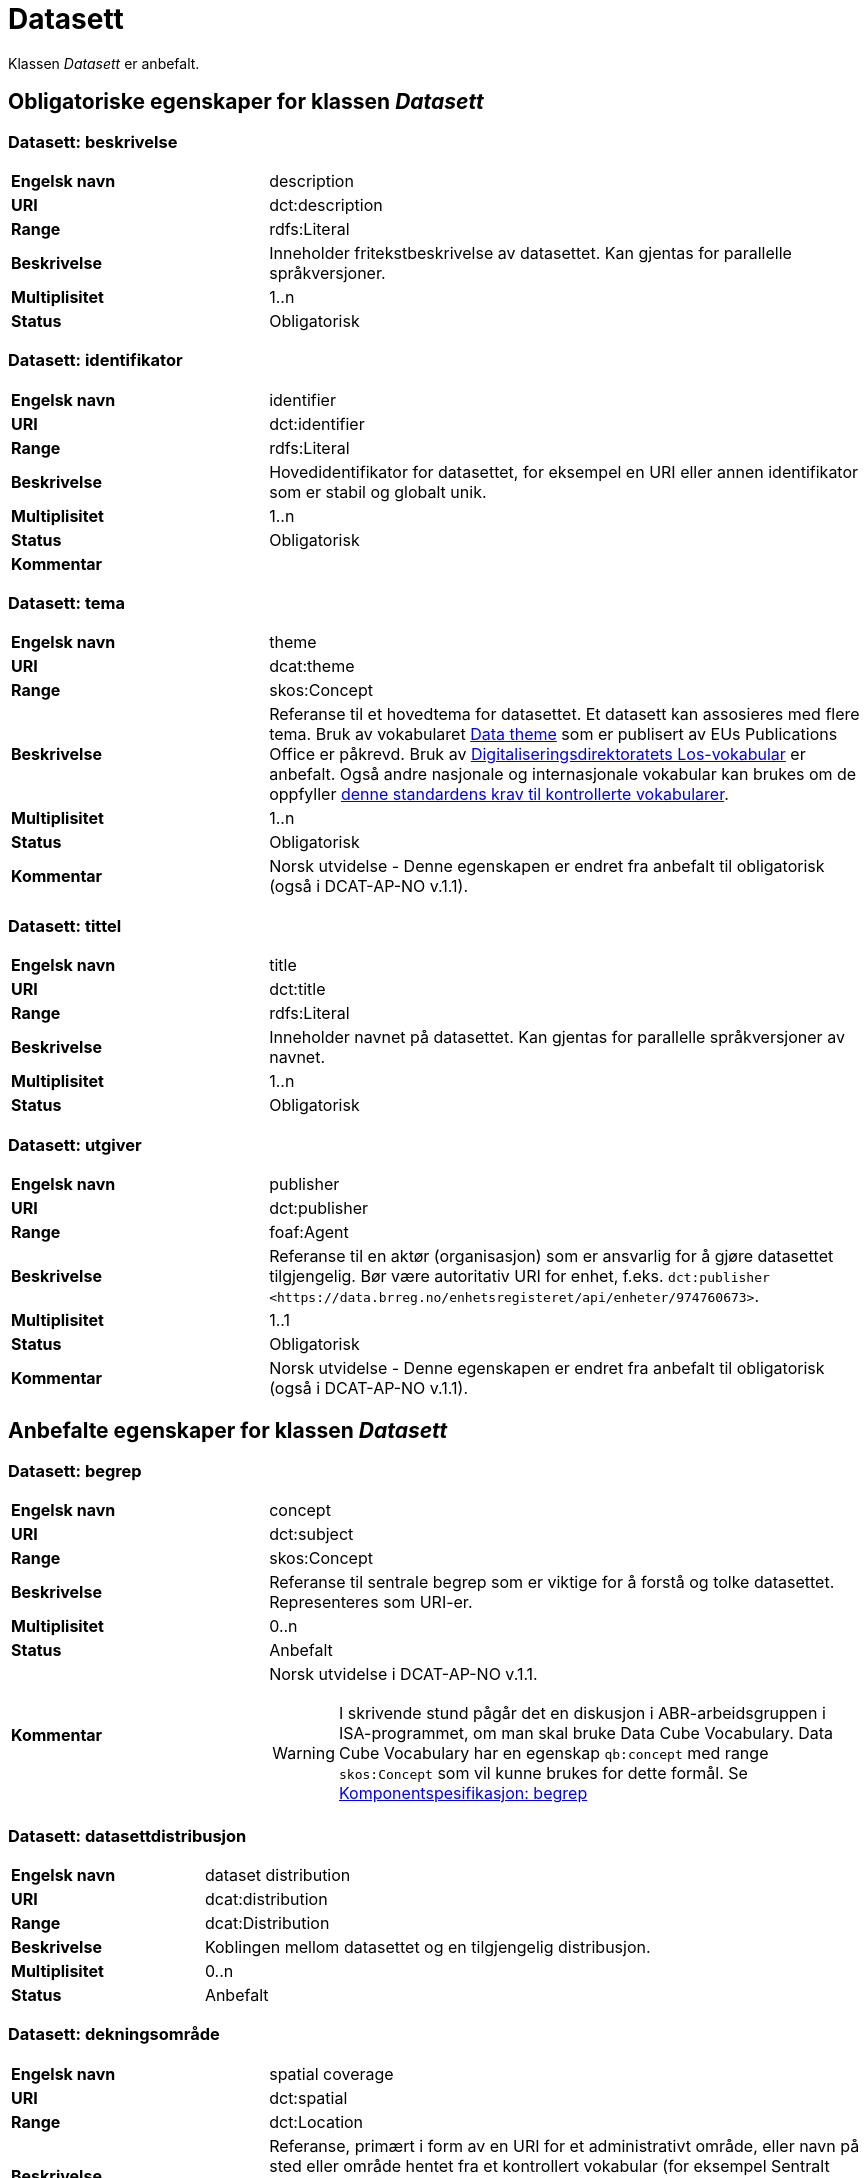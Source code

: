 = Datasett [[datasett]]

Klassen _Datasett_ er anbefalt.

== Obligatoriske egenskaper for klassen _Datasett_

=== Datasett: beskrivelse [[datasett-beskrivelse]]

[cols="30s,70d"]
|===
|Engelsk navn| description
|URI | dct:description
|Range| rdfs:Literal
|Beskrivelse| Inneholder fritekstbeskrivelse av datasettet. Kan gjentas for parallelle språkversjoner.
|Multiplisitet| 1..n
|Status| Obligatorisk
|===

=== Datasett: identifikator [[datasett-identifikator]]

[cols="30s,70d"]
|===
|Engelsk navn| identifier
|URI| dct:identifier
|Range| rdfs:Literal
|Beskrivelse| Hovedidentifikator for datasettet, for eksempel en URI eller annen identifikator som er stabil og globalt unik.
|Multiplisitet| 1..n
|Status| Obligatorisk
|Kommentar|
|===

=== Datasett: tema [[datasett-tema]]

[cols="30s,70d"]
|===
|Engelsk navn| theme
|URI| dcat:theme
|Range| skos:Concept
|Beskrivelse| Referanse til et hovedtema for datasettet. Et datasett kan assosieres med flere tema. Bruk av vokabularet http://publications.europa.eu/resource/authority/data-theme[Data theme] som er publisert av EUs Publications Office er påkrevd. Bruk av http://psi.norge.no/los/struktur.html[Digitaliseringsdirektoratets Los-vokabular] er anbefalt. Også andre nasjonale og internasjonale vokabular kan brukes om de oppfyller <<krav-til-kontrollerte-vokabularer, denne standardens krav til kontrollerte vokabularer>>.
|Multiplisitet| 1..n
|Status| Obligatorisk
|Kommentar| Norsk utvidelse - Denne egenskapen er endret fra anbefalt til obligatorisk (også i DCAT-AP-NO v.1.1).
|===

=== Datasett: tittel [[datasett-tittel]]

[cols="30s,70d"]
|===
|Engelsk navn| title
|URI| dct:title
|Range| rdfs:Literal
|Beskrivelse| Inneholder navnet på datasettet. Kan gjentas for parallelle språkversjoner av navnet.
|Multiplisitet| 1..n
|Status| Obligatorisk
|===

=== Datasett: utgiver [[datasett-utgiver]]

[cols="30s,70d"]
|===
|Engelsk navn| publisher
|URI| dct:publisher
|Range| foaf:Agent
|Beskrivelse| Referanse til en aktør (organisasjon) som er ansvarlig for å gjøre datasettet tilgjengelig. Bør være autoritativ URI for enhet, f.eks. `dct:publisher <\https://data.brreg.no/enhetsregisteret/api/enheter/974760673>`.
|Multiplisitet| 1..1
|Status| Obligatorisk
|Kommentar| Norsk utvidelse - Denne egenskapen er endret fra anbefalt til obligatorisk (også i DCAT-AP-NO v.1.1).
|===

== Anbefalte egenskaper for klassen _Datasett_

=== Datasett: begrep [[datasett-begrep]]

[cols="30s,70d"]
|===
|Engelsk navn| concept
|URI| dct:subject
|Range| skos:Concept
|Beskrivelse| Referanse til sentrale begrep som er viktige for å forstå og tolke datasettet. Representeres som URI-er.
|Multiplisitet| 0..n
|Status| Anbefalt
|Kommentar a| Norsk utvidelse i DCAT-AP-NO v.1.1.

WARNING: I skrivende stund pågår det en diskusjon i ABR-arbeidsgruppen i ISA-programmet, om man skal bruke Data Cube Vocabulary. Data Cube Vocabulary har en egenskap `qb:concept` med range `skos:Concept` som vil kunne brukes for dette formål. Se link:#komponentspesifikasjon-begrep[Komponentspesifikasjon: begrep]
|===

=== Datasett: datasettdistribusjon [[datasett-datasettdistribusjon]]

[cols="30s,70d"]
|===
|Engelsk navn| dataset distribution
|URI| dcat:distribution
|Range| dcat:Distribution
|Beskrivelse| Koblingen mellom datasettet og en tilgjengelig distribusjon.
|Multiplisitet| 0..n
|Status| Anbefalt
|===

=== Datasett: dekningsområde [[datasett-dekningsomrade]]

[cols="30s,70d"]
|===
|Engelsk navn| spatial coverage
|URI| dct:spatial
|Range| dct:Location
|Beskrivelse| Referanse, primært i form av en URI for et administrativt område, eller navn på sted eller område hentet fra et kontrollert vokabular (for eksempel Sentralt stedsnavnregister), eller geografiske koordinater (EU89) for området datasettet gjelder for (punkt eller geografisk grenseramme jf. ISO 19115).
|Multiplisitet| 0..n
|Status| Anbefalt
|===

=== Datasett: emneord [[datasett-emneord]]

[cols="30s,70d"]
|===
|Engelsk navn| keyword
|URI| dcat:keyword
|Range| rdfs:Literal
|Beskrivelse| Inneholder emneord (eller tag) som beskriver datasettet.
|Multiplisitet| 0..n
|Status| Anbefalt
|===

=== Datasett: følger [[datasett-følger]]

[cols="30s,70d"]
|===
|Engelsk navn| follows
|URI|cpsv:follows
|Range|cpsv:Rule
|Beskrivelse|Brukes til å referere til reglen som definerer den juridiske rammen for datasettet.
|Multiplisitet|0..n
|Status|Anefalt
|Kommentar| Norsk utvidelse - Denne egenskapen er endret fra valgfri til anbefalt.
|Eksempel a| [source]
----
:aDataset
   a dcat:Dataset ;
   cpsv:follows :aNonDisclosureRule, :aDisclosuerRule .

:aNonDisclosureRule
   a cpsv:Rule ;
   dct:type cpsvno:ruleForNonDisclosure ;
   dct:description "skjerminghjemmel"@nb , "legal basis for non-disclosure"@en .

:aDisclosuerRule
   a cpsv:Rule ;
   dct:type cpsvno:ruleForDisclosure ;
   dct:description "utleveringshjemmel"@nb , "legal basis for disclosure"@en ;
   cpsv:implements :aLegalResource .

:aLegalResource
   a eli:LegalResouce ;
   dct:description "Eksempelregelverk"@nb , "Example legal resource"@en ;
   xsd:seeAlso <https:/example.com/eli/lov/2020/01/01/section/1> .
----
der `cpsvno:ruleForNonDisclosure` (skjermingsrelatert regel) og `cpsvno: ruleForDisclosure` (utleveringsrelatert regel) er predefinerte instanser av `skos:Concept`.
|===

=== Datasett: kontaktpunkt [[datasett-kontaktpunkt]]

[cols="30s,70d"]
|===
|Engelsk navn| contact point
|URI| dcat:contactPoint
|Range| vcard:Kind
|Beskrivelse| Referanse til kontaktpunktsobjekt med kontaktopplysninger. Disse kan brukes til å sende kommentarer om datasettet.
|Multiplisitet| 0..n
|Status| Anbefalt
|===

=== Datasett: tidsrom [[datasett-tidsrom]]

[cols="30s,70d"]
|===
|Engelsk navn| temporal coverage
|URI| dct:temporal
|Range| dct:PeriodOfTime
|Beskrivelse| Definerer starten og slutten på perioden med årstall-måned-dag, eventuelt klokkeslett (se ISO 8601).
|Multiplisitet| 0..n
|Status| Anbefalt
|===

=== Datasett: tilgangsnivå [[datasett-tilgangsniva]]

[cols="30s,70d"]
|===
|Engelsk navn| access rights
|URI| dct:accessRights
|Range| dct:RightsStatement
|Beskrivelse| Dette feltet angir i hvilken grad datasettet kan bli gjort tilgjengelig for allmennheten, uten hensyn til om det er publisert eller ikke. Et kontrollert vokabular med tre verdier (`:public`, `:restricted` og `:non-public`) vil bli opprettet og forvaltet av EUs Publications Office. Ved bruk av verdiene `:restricted` og `:non-public` er egenskapen link:#datasett-følger[Datasett: følger] anbefalt.
|Multiplisitet| 0..1
|Status| Anbefalt
|Kommentar| Norsk utvidelse - Denne egenskapen er endret fra valgfri til anbefalt (også i DCAT-AP-NO v.1.1).
|===


== Valgfrie egenskaper for klassen _Datasett_

=== Datasett: annen identifikator [[datasett-annen-identifikator]]

[cols="30s,70d"]
|===
|Engelsk navn| other identifier
|URI| adms:identifier
|Range| adms:Identifier
|Beskrivelse| Referanse til en sekundær identifikator av datasettet som MAST/ADS, DataCite, DOI, EZID eller W3ID.
|Multiplisitet| 0..n
|Status| Valgfri
|===

=== Datasett: ble generert ved [[datasett-ble-generert-ved]]

[cols="30s,70d"]
|===
|Engelsk navn| was generated by
|URI| prov:wasGeneratedBy
|Range| prov:Activity
|Beskrivelse| Referanse til en aktivitet som genererte datasettet, eller som gir forretningskontekst for oppretting av det.
|Multiplisitet| 0..n
|Status| Valgfri
|Eksempel a|
[source]
----
:datasett1
   a dcat:Dataset ;
   prov:wasGeneratedBy provno:administrativeDecision .

:datasett2
   a dcat:Dataset ;
   prov:wasGeneratedBy provno:collectingFromThirdparty .

:datasett3
   a dcat:Dataset ;
   prov:wasGeneratedBy provno:collectingFromUser .
----
der `provno:administrativeDecision` (vedtak), `provno:collectingFromThirdparty` (innhenting fra tredjepart) og `provno:collectingFromUser` (innhenting fra bruker) er `prov:Activity`.
|===

=== Datasett: dokumentasjon [[datasett-dokumentasjon]]

[cols="30s,70d"]
|===
|Engelsk navn| page (documentation)
|URI| foaf:page
|Range| foaf:Document
|Beskrivelse| Referanse til en side eller et dokument som beskriver datasettet.
|Multiplisitet| 0..n
|Status| Valgfri
|===

=== Datasett: eksempeldata [[datasett-eksempeldata]]

[cols="30s,70d"]
|===
|Engelsk navn| sample
|URI| adms:sample
|Range| dcat:Distribution
|Beskrivelse| Referanse til eksempeldata.
|Multiplisitet| 0..n
|Status| Valgfri
|===

=== Datasett: endringsdato [[datasett-endringsdato]]

[cols="30s,70d"]
|===
|Engelsk navn| modified (last update)
|URI| dct:modified
|Range| rdfs:Literal typed as xsd:date or xsd:dateTime
|Beskrivelse| Dato for siste oppdatering av datasettet.
|Multiplisitet| 0..1
|Status| Valgfri
|===

=== Datasett: er del av [[datasett-er-del-av]]

[cols="30s,70d"]
|===
|Engelsk navn| is part of
|URI| dct:isPartOf
|Range| dcat:Dataset
|Beskrivelse| Referanse til et annet datasett som dette datasettet er en del av.
|Multiplisitet| 0..n
|Status| Valgfri
|Eksempel | Kan brukes til å beskrive tidsserier, se under <<datasett-har-del>>.
|===

=== Datasett: er påkrevd av [[datasett-er-pakrevd-av]]

[cols="30s,70d"]
|===
|Engelsk navn| is required by
|URI| dct:isRequiredBy
|Range| dcat:Dataset
|Beskrivelse| Referanse til et annet datasett som dette datasettet er nødvendig for.
|Multiplisitet| 0..n
|Status| Valgfri
|Kommentar| Norsk utvidelse - Denne egenskapen er ikke eksplisitt tatt med i BRegDCAT-AP, men den var med i DCAT-AP-NO v.1.1.
|===

=== Datasett: er referert av [[datasett-er-referert-av]]

[cols="30s,70d"]
|===
|Engelsk navn| is referenced by
|URI| dct:isReferencedBy
|Range| rdfs:Resource
|Beskrivelse| Referanse til et annet datasett som refererer til dette datasettet.
|Multiplisitet| 0..n
|Status| Valgfri
|Kommentar| Norsk utvidelse - Denne egenskapen er ikke eksplisitt tatt med i BRegDCAT-AP, men den var med i DCAT-AP-NO v.1.1 og i DCAT-AP v.2.0.0 som BRegDCAT-AP er basert på.
|===

=== Datasett: er versjon av [[datasett-er-versjon-av]]

[cols="30s,70d"]
|===
|Engelsk navn| is version of
|URI| dct:isVersionOf
|Range| dcat:Dataset
|Beskrivelse| Referanse til et beslektet datasett som det beskrevne datasettet er en versjon, utgave, eller tilpasning av.
|Multiplisitet| 0..n
|Status| Valgfri
|===

=== Datasett: erstatter [[datasett-erstatter]]

[cols="30s,70d"]
|===
|Engelsk navn| replaces
|URI| dct:replaces
|Range| dcat:Dataset
|Beskrivelse| Referanse til et annet datasett som dette datasettet er ment å erstatte.
|Multiplisitet| 0..n
|Status| Valgfri
|Kommentar| Norsk utvidelse - Denne egenskapen er ikke eksplisitt tatt med i BRegDCAT-AP, men den var med i DCAT-AP-NO v.1.1.
|===

=== Datasett: erstattes av [[datasett-erstattes-av]]

[cols="30s,70d"]
|===
|Engelsk navn| is replaced by
|URI| dct:isReplacedBy
|Range| dcat:Dataset
|Beskrivelse| Referanse til datasett som er ment å erstatte dette datasettet.
|Multiplisitet| 0..n
|Status| Valgfri
|Kommentar| Norsk utvidelse - Denne egenskapen er ikke eksplisitt tatt med i BRegDCAT-AP, men den var med i DCAT-AP-NO v.1.1.
|===

=== Datasett: frekvens [[datasett-frekvens]]

[cols="30s,70d"]
|===
|Engelsk navn| accrual periodicity
|URI| dct:accrualPeriodicity
|Range| dct:Frequency
|Beskrivelse| Referanse (URI) til oppdateringsfrekvensen for datasettet. Skal peke på begrep fra http://publications.europa.eu/resource/authority/frequency[Frequency Name Authority List] som vedlikeholdes av EUs Publications Office.
|Multiplisitet| 0..1
|Status| Valgfri
|===

=== Datasett: geografisk oppløsning [[datasett-geografisk-oppløsning]]

[cols="30s,70d"]
|===
|Engelsk navn| spatial resolution
|URI| dcat:spatialResolutionInMeters
|Range| xsd:decimal
|Beskrivelse|  Refererer til den minste geografiske oppløsningen for et datasett målt i meter.
|Multiplisitet| 0..n
|Status| Valgfri
|===

=== Datasett: har datastrukturdefinisjon [[datasett-har-datastrukturdefinisjon]]

[cols="30s,70d"]
|===
|Engelsk navn|structure
|URI|qb:structure
|Range|qb:DataStructureDefinition
|Beskrivelse|Brukes til å referere til strukturen som datasettet er i samsvar med.
|Multiplisitet|0..n
|Status|Valgfri
|Kommentar a|Denne brukes kun når strukturen av datasettet ikke er beskrevet med informasjonsmodell. Se https://informasjonsforvaltning.github.io/modelldcat-ap-no/[ModellDCAT-AP-NO] for spesifikasjon for beskrivelse av informasjonsmodeller.

WARNING: I skrivende stund pågår det en diskusjon i ABR-arbeidsgruppen i ISA-programmet, om man skal bruke Data Cube Vocabulary som denne egenskapen er hentet fra.
|===

=== Datasett: har del [[datasett-har-del]]

[cols="30s,70d"]
|===
|Engelsk navn| has part
|URI| dct:hasPart
|Range| dcat:Dataset
|Beskrivelse| Referanse til et annet datasett som er en del av dette datasettet.
|Multiplisitet| 0..n
|Status| Valgfri
|Eksempel a| Kan brukes til å beskrive tidsserier:
```
:enTidsserie
   a dcat:Dataset ;
   dct:hasPart :del1, :del2 .

:del1
   a dcat:Dataset ;
   dct:isPartOf :enTidsserie ;
   dct:temporal [a dct:PeriodOfTime ;
   dcat:startDate "2017-01-01"^^xsd:date ;
   dcat:endDate "2017-12-31"^^xsd:date ; ] .

:del2
   a dcat:Dataset ;
   dct:isPartOf :enTidsserie ;
   dct:temporal [a dct:PeriodOfTime ;
   dcat:startDate "2018-01-01"^^xsd:date ;
   dcat:endDate "2018-12-31"^^xsd:date ; ] .
```
|===

=== Datasett: har kvalitetsnote [[datasett-har-kvalitetsnote]]

[cols="30s,70"]
|===
|Engelsk navn| has quality annotation
|URI|dqv:hasQualityAnnotation
|Range|dqv:QualityAnnotation
|Beskrivelse|Brukes til å referere til en kvalitetsnote.
|Referanse|https://www.w3.org/TR/vocab-dqv/#dqv:hasQualityAnnotation[https://www.w3.org/TR/vocab-dqv/#dqv:hasQualityAnnotation]
|Multiplisitet|0..n
|Status|Valgfri
|Kommentar| Se https://informasjonsforvaltning.github.io/dqv-ap-no/[DQV-AP-NO (norsk applikasjonsprofil av DQV)].

Gjelder også Brukertilbakemelding (`dqv:UserQualityFeedback`) og Kvalitetssertifikat (`dqv:QualityCertificate`) som er subklasser av Kvalitetsnote (`dqv:QualityAnnotation`).
|Eksempel a| [source]
----
:aDataset
   a dcat:Dataset ;
   dqv:hasQualityAnnotation :aQAnnotation, :aUserFeedBack, dqvno:isAuthoritative .
----
der `dqvno:isAuthoritative` er en predefinert instans av Kvalitetssertifikat (`dqv:QualityCertificate`):
[souce]
----
dqvno:isAuthoritative
   a dqv:QualityCertificate ;
   oa:motivatedBy dqv:qualityAssessment ;
   skos:definition "kvalitetsbeskrivelse som uttrykker at noe er autoritativt"@nb , "quality description which states that something is authoritative"@en ;
   skos:prefLabel "er autoritativ"@nb , "is authoritative"@en .
----
|===

=== Datasett: har kvantifiserbart måleresultat [[datasett-har-kvantifiserbart-måleresultat]]

[cols="30s,70"]
|===
|Engelsk navn| has quality measurement
|URI|dqv:hasQualityMeasurement
|Range|dqv:QualityMeasurement
|Beskrivelse|Brukes til å referere til et måleresultat.
|Referanse|https://www.w3.org/TR/vocab-dqv/#dqv:hasQualityMeasurement[https://www.w3.org/TR/vocab-dqv/#dqv:hasQualityMeasurement]
|Multiplisitet|0..n
|Status|Valgfri
|Kommentar| Se https://informasjonsforvaltning.github.io/dqv-ap-no/[DQV-AP-NO (norsk applikasjonsprofil av DQV)].
|Eksempel a| [source]
----
:aDataset
   a dcat:Dataset ;
   dqv:hasQualityMeasurement :aQMeasurement .
----
|===

=== Datasett: har versjon [[datasett-har-versjon]]

[cols="30s,70d"]
|===
|Engelsk navn| has version
|URI| dct:hasVersion
|Range| dcat:Dataset
|Beskrivelse| Referanse til et datasett som er en versjon, utgave, eller tilpasning av det beskrevne datasettet
|Multiplisitet| 0..n
|Status| Valgfri
|===

=== Datasett: i samsvar med [[datasett-i-samsvar-med]]

[cols="30s,70d"]
|===
|Engelsk navn| conforms to
|URI| dct:conformsTo
|Range| dct:Standard
|Beskrivelse| Referanse til en implementasjonsregel eller annen spesifikasjon, som ligger til grunn for opprettelsen av datasettet.
|Multiplisitet| 0..n
|Status| Valgfri
|===

=== Datasett: kilde [[datasett-kilde]]

[cols="30s,70d"]
|===
|Engelsk navn| source
|URI| dct:source
|Range| dcat:Dataset
|Beskrivelse| Referanse til et datasett som gjeldende datasett er avledet fra.
|Multiplisitet| 0..n
|Status| Valgfri
|===

=== Datasett: krever [[datasett-krever]]

[cols="30s,70d"]
|===
|Engelsk navn| requires
|URI| dct:requires
|Range| dcat:Dataset
|Beskrivelse| Referanse til et annet datasett som er nødvendig for å bruke dette datasettet riktig. Eksempel: et datasett kan bruke kodeverdier som er definert i et annet datasett.
|Multiplisitet| 0..n
|Status| Valgfri
|Kommentar| Norsk utvidelse - Denne egenskapen er ikke eksplisitt tatt med i BRegDCAT-AP, men den var med i DCAT-AP-NO v.1.1.
|===

=== Datasett: kvalifisert navngivelse [[datasett-kvalifisert-navngivelse]]

[cols="30s,70d"]
|===
|Engelsk navn| qualified attribution
|URI| prov:qualifiedAttribution
|Range| prov:Attribution
|Beskrivelse| Viser til en lenke til en _Aktør_ som har en eller annen form for ansvar for ressursen.
|Multiplisitet| 0..n
|Status| Valgfri
|===

=== Datasett: kvalifisert relasjon [[datasett-kvalifisert-relasjon]]

[cols="30s,70d"]
|===
|Engelsk navn| qualified relation
|URI| dcat:qualifiedRelation
|Range| dcat:Relationship
|Beskrivelse| En beslektet ressurs, for eksempel en publikasjon, som refererer, siterer eller på annen måte peker til datasettet.
|Multiplisitet| 0..n
|Status| Valgfri
|===

=== Datasett: landingsside [[datasett-landingsside]]

[cols="30s,70d"]
|===
|Engelsk navn| landing page
|URI| dcat:landingPage
|Range| foaf:Document
|Beskrivelse| Referanse til nettside som gir tilgang til datasettet, dets distribusjoner og/eller tilleggsinformasjon. Intensjonen er å peke til en landingsside hos den opprinnelige datautgiveren.
|Multiplisitet| 0..n
|Status| Valgfri
|===

=== Datasett: produsent [[datasett-produsent]]

[cols="30s,70d"]
|===
|Engelsk navn| creator
|URI| dct:creator
|Range| foaf:Agent
|Beskrivelse| Referanse til enhet som er produsent av datasettet.
|Multiplisitet| 0..1
|Status| Valgfri
|===

=== Datasett: proveniensbeskrivelse [[datasett-proveniensbeskrivelse]]

[cols="30s,70d"]
|===
|Engelsk navn| provenance
|URI| dct:provenance
|Range| dct:ProvenanceStatement
|Beskrivelse| Referanse til beskrivelse av endring i eierskap og forvaltning av datasett (fra det ble skapt) som har betydning for autentisitet, integritet og fortolkning.
|Multiplisitet| 0..n
|Status| Valgfri
|===

=== Datasett: refererer til [[datasett-refererer-til]]

[cols="30s,70d"]
|===
|Engelsk navn| references
|URI| dct:references
|Range| rdfs:Resource
|Beskrivelse| Referanse til andre datasett som det kan være nyttig for brukere å være oppmerksom på.
|Multiplisitet| 0..n
|Status| Valgfri
|Kommentar| Norsk utvidelse - Denne egenskapen er ikke eksplisitt tatt med i BRegDCAT-AP, men den var med i DCAT-AP-NO v.1.1.
|===

=== Datasett: relatert ressurs [[datasett-relatertressurs]]

[cols="30s,70d"]
|===
|Engelsk navn| related resource
|URI| dct:relation
|Range| rdfs:Resource
|Beskrivelse| Referanse til en beslektet ressurs.
|Multiplisitet| 0..n
|Status| Valgfri
|===

=== Datasett: språk [[datasett-sprak]]

[cols="30s,70d"]
|===
|Engelsk navn| language
|URI| dct:language
|Range| dct:LinguisticSystem
|Beskrivelse| Referanse til språket som datasettet er på. Kan repeteres dersom det er flere språk i datasettet.
|Multiplisitet| 0..n
|Status| Valgfri
|===


=== Datasett: tidsromsoppløsning [[datasett-tidsromsoppløsning]]

[cols="30s,70d"]
|===
|Engelsk navn| temporal resolution
|URI| dcat:temporalResolution
|Range| xsd:duration
|Beskrivelse|  Refererer til den minste oppløsningen for tidsperiode i et datasett.
|Multiplisitet| 0..n
|Status| Valgfri
|===

=== Datasett: type [[datasett-type]]

[cols="30s,70d"]
|===
|Engelsk navn| type
|URI| dct:type
|Range| skos:Concept
|Beskrivelse| Referanse til et begrep som identifiserer datasettets type.
|Multiplisitet| 0..1
|Status| Valgfri
|Eksempel a|
[source]
----
@prefix dcatno: <https://data.norege.no/vocabulary/dcatno#> .
@prefix eupodt: <http://publications.europa.eu/resource/authority/dataset-type#> .

:enKodeliste
   a dcat:Dataset ;
   dct:type eupodt:CODE_LIST .

:etTestDatasett
   a dcat:Dataset ;
   dct:type dcatno:testDataset .

:etSyntetiskDatasett
   a dcat:Dataset ;
   dct:type dcatno:syntheticDataset .
----

Merknad: Det er sendt inn forslag til EUs Publications Office, for å føye til testdata og syntetisk data på https://op.europa.eu/en/web/eu-vocabularies/at-dataset/-/resource/dataset/dataset-type[listen over datasett typer]. EUs Publications Office svarte med at de foreslåtte typene vil bli tatt med i neste versjon av datasett-typer som kommer rundt 25. juni 2020. Inntil videre brukes `dcatno:testDataset` og `dcatno:syntheticDataset` som er `skos:Concept`.
|===

=== Datasett: utgivelsesdato [[datasett-utgivelsesdato]]

[cols="30s,70d"]
|===
|Engelsk navn| issued (release date)
|URI| dct:issued
|Range| rdfs:Literal typed as xsd:date or xsd:dateTime
|Beskrivelse| Dato for den formelle utgivelsen av datasettet.
|Multiplisitet| 0..1
|Status| Valgfri
|===

=== Datasett: versjon [[datasett-versjon]]

[cols="30s,70d"]
|===
|Engelsk navn| version
|URI| owl:versionInfo
|Range| rdfs:Literal
|Beskrivelse| Et versjonsnummer eller annen versjonsbetegnelse for datasettet.
|Multiplisitet| 0..1
|Status| Valgfri
|===

=== Datasett: versjonsnote [[datasett-versjonsnote]]

[cols="30s,70d"]
|===
|Engelsk navn| version notes
|URI| adms:versionNotes
|Range| rdfs:Literal
|Beskrivelse| Egenskap som beskriver forskjellene mellom denne og en tidligere versjon av datasettet. Kan gjentas for parallelle språkversjoner av versjonsnotater.
|Multiplisitet| 0..n
|Status| Valgfri
|===

